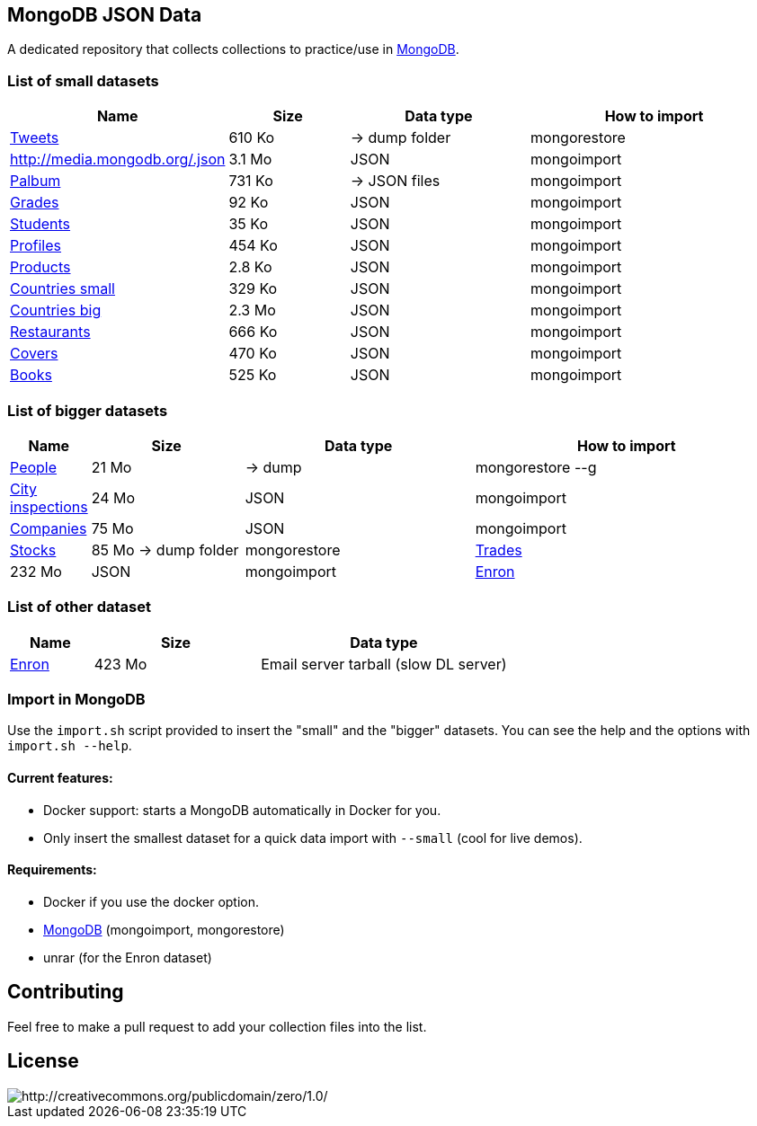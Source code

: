== MongoDB JSON Data

A dedicated repository that collects collections to practice/use in https://www.mongodb.org/[MongoDB].

=== List of small datasets

[cols="^1,^2,^3,^4",options="header"]
|=========================================================================================================
|Name|Size|Data type|How to import
|link:datasets/tweets.[Tweets]|610 Ko| -> dump folder|mongorestore
|http://media.mongodb.org/.json[]|3.1 Mo|JSON|mongoimport
|link:datasets/palbum.[Palbum]|731 Ko| -> JSON files|mongoimport
|link:datasets/grades.json[Grades]|92 Ko|JSON|mongoimport
|link:datasets/students.json[Students]|35 Ko|JSON|mongoimport
|link:datasets/profiles.json[Profiles]|454 Ko|JSON|mongoimport
|link:datasets/products.json[Products]|2.8 Ko|JSON|mongoimport
|link:datasets/countries-small.json[Countries small]|329 Ko|JSON|mongoimport
|link:datasets/countries-big.json[Countries big]|2.3 Mo|JSON|mongoimport
|link:datasets/restaurant.json[Restaurants]|666 Ko|JSON|mongoimport
|link:datasets/covers.json[Covers]|470 Ko|JSON|mongoimport
|link:datasets/books.json[Books]|525 Ko|JSON|mongoimport
|=========================================================================================================

=== List of bigger datasets

[cols="^1,^2,^3,^4",options="header"]
|=========================================================================================================
|Name|Size|Data type|How to import
|link:datasets/people-bson.[People]|21 Mo| -> dump g|mongorestore --g
|link:datasets/city_inspections.json[City inspections]|24 Mo|JSON|mongoimport
|link:datasets/companies.json[Companies]|75 Mo|JSON|mongoimport
|https://dl.dropbox.com/s/p75zp1karqg6nnn/stocks.[Stocks]|85 Mo -> dump folder|mongorestore
|https://dl.dropbox.com/s/gxbsj271j5pevec/trades.json[Trades]|232 Mo|JSON|mongoimport
|https://dl.dropbox.com/s/nfnvx6pggmvw5vt/enron.[Enron]|55 Mo|RAR (named . for confusion) -> dump folder|mongorestore
|=========================================================================================================

=== List of other dataset

[cols="^1,^2,^3",options="header"]
|=========================================================================================================
|Name|Size|Data type
|https://www.cs.cmu.edu/~enron/enron_mail_20150507.tar.gz[Enron]|423 Mo|Email server tarball (slow DL server)
|=========================================================================================================

=== Import in MongoDB
Use the `import.sh` script provided to insert the "small" and the "bigger" datasets. You can see the help and the options with `import.sh --help`.

==== Current features:

- Docker support: starts a MongoDB automatically in Docker for you.
- Only insert the smallest dataset for a quick data import with `--small` (cool for live demos).

==== Requirements:
- Docker if you use the docker option.
- link:https://www.mongodb.com/download-center/community[MongoDB] (mongoimport, mongorestore)
- unrar (for the Enron dataset)

== Contributing

Feel free to make a pull request to add your collection files into the list.

== License

image::http://i.creativecommons.org/p/zero/1.0/88x31.png[http://creativecommons.org/publicdomain/zero/1.0/]
